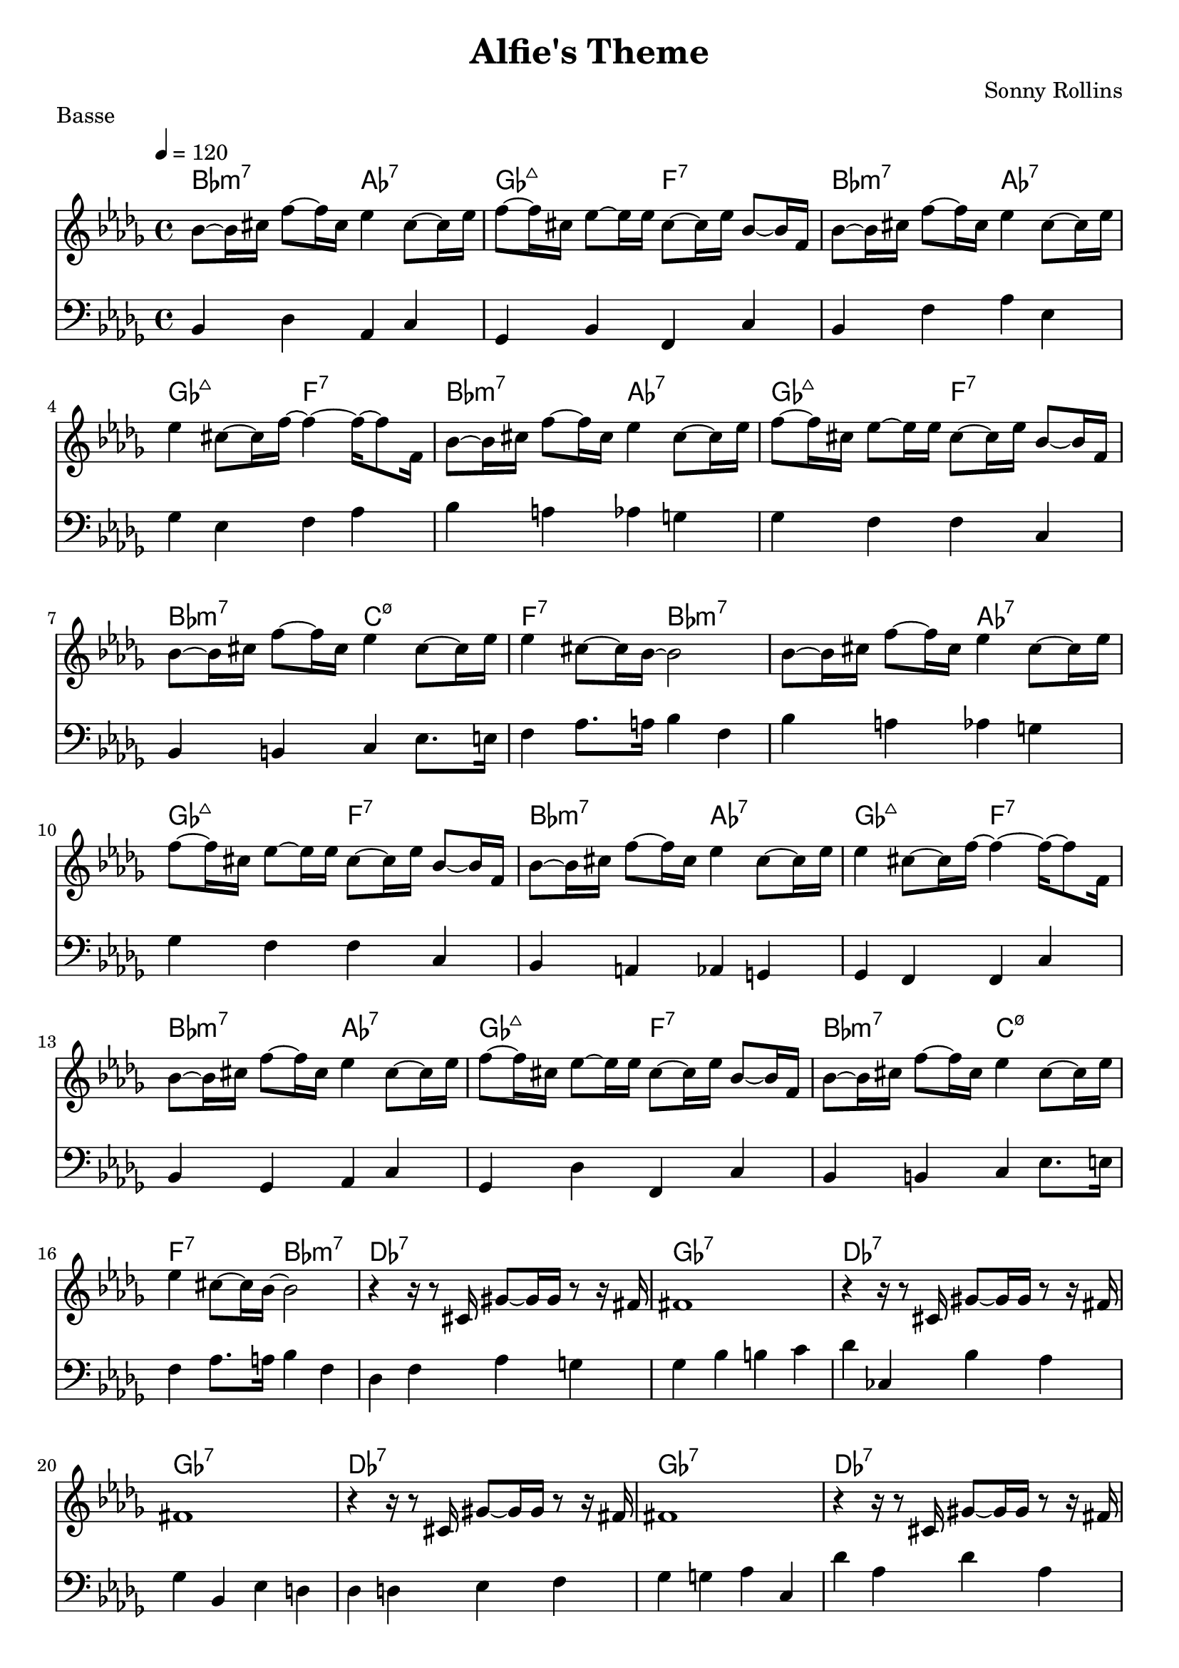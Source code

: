 % LilyBin

global = {
  \key des \major
  \time 4/4
  \tempo 4 = 120
}
\header {
	title = "Alfie's Theme"
	composer = "Sonny Rollins"
	piece = "Basse"
	tagline = "DJFR"  % removed
}
notes_theme = {
bes,8~	 bes,16	 cis16 	 f8~	 f16	 cis16 	 ees4 	 cis8~	 cis16	 ees16 	|
 f8~	 f16	 cis16 	 ees8~	 ees16	 ees16 	 cis8~	 cis16	 ees16 	 bes,8~	 bes,16	 f,16 	|
 bes,8~	 bes,16	 cis16 	 f8~	 f16	 cis16 	 ees4 	 cis8~	 cis16	 ees16 	|
 ees4 	 cis8~	 cis16	 f16~ 	 f4~ 	 f16~ 	 f8 	 f,16 	|
 bes,8~	 bes,16	 cis16 	 f8~	 f16	 cis16 	 ees4 	 cis8~	 cis16	 ees16 	|
 f8~	 f16	 cis16 	 ees8~	 ees16	 ees16 	 cis8~	 cis16	 ees16 	 bes,8~	 bes,16	 f,16 	|
 bes,8~	 bes,16	 cis16 	 f8~	 f16	 cis16 	 ees4 	 cis8~	 cis16	 ees16 	|
 ees4 	 cis8~	 cis16	 bes,16~ 	 bes,2|
 bes,8~	 bes,16	 cis16 	 f8~	 f16	 cis16 	 ees4 	 cis8~	 cis16	 ees16 	|
 f8~	 f16	 cis16 	 ees8~	 ees16	 ees16 	 cis8~	 cis16	 ees16 	 bes,8~	 bes,16	 f,16 	|
 bes,8~	 bes,16	 cis16 	 f8~	 f16	 cis16 	 ees4 	 cis8~	 cis16	 ees16 	|
 ees4 	 cis8~	 cis16	 f16~ 	 f4~ 	 f16~ 	 f8 	 f,16 	|
 bes,8~	 bes,16	 cis16 	 f8~	 f16	 cis16 	 ees4 	 cis8~	 cis16	 ees16 	|
 f8~	 f16	 cis16 	 ees8~	 ees16	 ees16 	 cis8~	 cis16	 ees16 	 bes,8~	 bes,16	 f,16 	|
 bes,8~	 bes,16	 cis16 	 f8~	 f16	 cis16 	 ees4 	 cis8~	 cis16	 ees16 	|
 ees4 	 cis8~	 cis16	 bes,16~ 	 bes,2|
 r4 	 r16 	 r8 	 cis,16 	 gis,8~	 gis,16	 gis,16 	 r8	 r16	 fis,16 	|
fis,1*1|
 r4 	 r16 	 r8 	 cis,16 	 gis,8~	 gis,16	 gis,16 	 r8	 r16	 fis,16 	|
fis,1*1|
 r4 	 r16 	 r8 	 cis,16 	 gis,8~	 gis,16	 gis,16 	 r8	 r16	 fis,16 	|
fis,1*1|
 r4 	 r16 	 r8 	 cis,16 	 gis,8~	 gis,16	 gis,16 	 r8	 r16	 fis,16 	|
fis,1*1|
 bes,8~	 bes,16	 cis16 	 f8~	 f16	 cis16 	 ees4 	 cis8~	 cis16	 ees16 	|
 f8~	 f16	 cis16 	 ees8~	 ees16	 ees16 	 cis8~	 cis16	 ees16 	 bes,8~	 bes,16	 f,16 	|
 bes,8~	 bes,16	 cis16 	 f8~	 f16	 cis16 	 ees4 	 cis8~	 cis16	 ees16 	|
 ees4 	 cis8~	 cis16	 f16~ 	 f4~ 	 f16~ 	 f8 	 f,16 	|
 bes,8~	 bes,16	 cis16 	 f8~	 f16	 cis16 	 ees4 	 cis8~	 cis16	 ees16 	|
 f8~	 f16	 cis16 	 ees8~	 ees16	 ees16 	 cis8~	 cis16	 ees16 	 bes,8~	 bes,16	 f,16 	|
 bes,8~	 bes,16	 cis16 	 f8~	 f16	 cis16 	 ees4 	 cis8~	 cis16	 ees16 	|
 ees4 	 cis8~	 cis16	

 \break
}
notes_basse = {
 bes,4 des aes, c | ges, bes, f, c | bes, f aes ees | ges ees f aes | 
 bes a aes g | ges f f c | bes, b, c ees8. e16 | f4 aes8. a16 bes4 f |
 bes a aes g | ges f f c | bes, a, aes, g, | ges, f, f, c |
 bes, ges, aes,  c | ges, des f, c | bes, b, c ees8. e16 | f4 aes8. a16 bes4 f4 |
 
 des4 f aes g | ges bes b c' | des' ces bes aes | ges bes, ees d | 
 des4 d ees f | ges g aes c | des' aes des' aes | ges des aes a | 

 bes4 a aes g | ges f f c | bes, a, aes, g, | ges, f, f, c |
 bes, ges, aes,  c | ges, des f, c | bes, b, c ees8. e16 | f4 aes8. a16 bes4 f4 |

 \break
}

grille_accord = \chordmode {

bes2:m7 aes:7 ges:maj7 f:7
bes:m7 aes:7 ges:maj7 f:7
bes:m7 aes:7 ges:maj7 f:7
bes:m7 c:m7.5- f:7 bes:m7

bes2:m7 aes:7 ges:maj7 f:7
bes:m7 aes:7 ges:maj7 f:7
bes:m7 aes:7 ges:maj7 f:7
bes:m7 c:m7.5- f:7 bes:m7

des1:7 ges:7 des:7 ges:7 
des:7 ges:7 des:7 ges:7 

bes2:m7 aes:7 ges:maj7 f:7
bes:m7 aes:7 ges:maj7 f:7
bes:m7 aes:7 ges:maj7 f:7
bes:m7 c:m7.5- f:7 bes:m7
}

\score{
  <<
    \set Score.skipBars = ##t
    \set Score.markFormatter = #format-mark-box-alphabet

    \new ChordNames {
      \set chordChanges = ##t
      \grille_accord

    }

    \new Voice = "theme" {
		\global 
		\clef treble
		\set Staff.midiInstrument = #"tenor sax" 

		\transpose c c'' \notes_theme 
		%\absolute \notes_theme 

    }
    \new Voice = "one" {
		\global 
		\clef bass
		\set Staff.midiInstrument = #"electric bass (finger)" 

		%\transpose c' c \notes_basse 
		\absolute \notes_basse 

    }
    

      
  >>
	\layout{
		indent = 0.0\cm
	}
	\midi{}
}